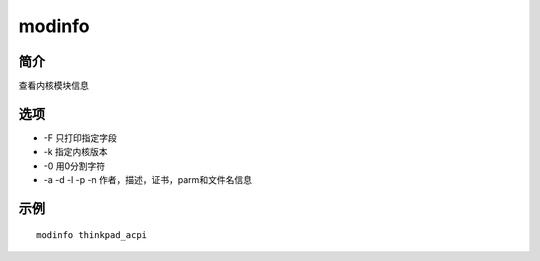 modinfo
=====================================

简介
^^^^
查看内核模块信息

选项
^^^^

* -F 只打印指定字段
* -k 指定内核版本
* -0 用0分割字符
* -a -d -l -p -n 作者，描述，证书，parm和文件名信息

示例
^^^^

::

    modinfo thinkpad_acpi
